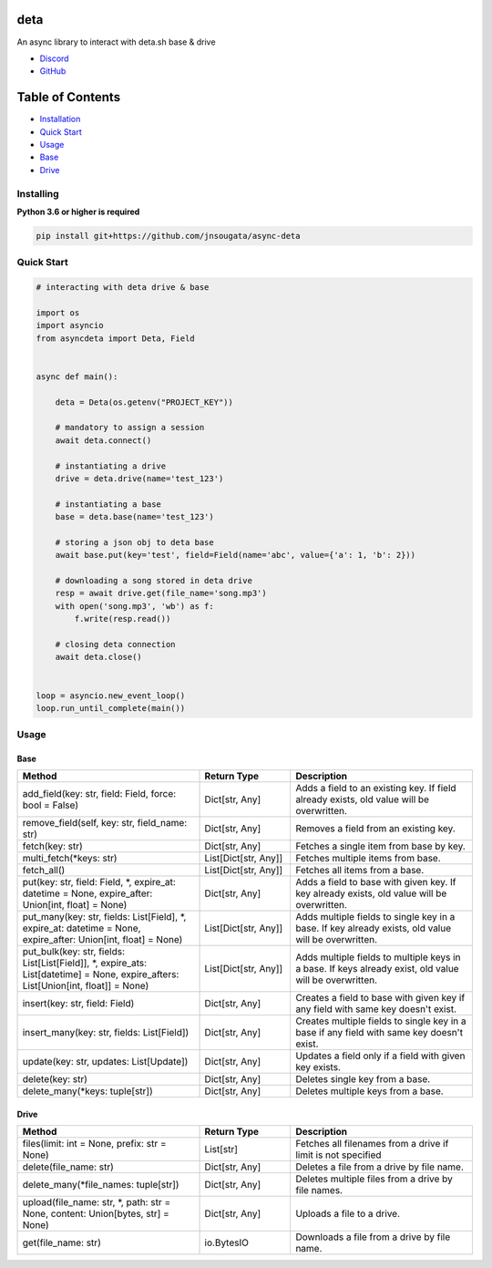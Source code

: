 deta
==========

An async library to interact with deta.sh base & drive

- `Discord <https://discord.gg/bh99VTt9dH>`_
- `GitHub <https://github.com/jnsougata>`_

Table of Contents
=================
- `Installation <#installing>`_
- `Quick Start <#quick-start>`_
- `Usage <#usage>`_
- `Base <#base>`_
- `Drive <#drive>`_


Installing
----------

**Python 3.6 or higher is required**

.. code:: sh

    pip install git+https://github.com/jnsougata/async-deta

Quick Start
--------------

.. code:: py

    # interacting with deta drive & base

    import os
    import asyncio
    from asyncdeta import Deta, Field


    async def main():

        deta = Deta(os.getenv("PROJECT_KEY"))

        # mandatory to assign a session
        await deta.connect()

        # instantiating a drive
        drive = deta.drive(name='test_123')

        # instantiating a base
        base = deta.base(name='test_123')

        # storing a json obj to deta base
        await base.put(key='test', field=Field(name='abc', value={'a': 1, 'b': 2}))

        # downloading a song stored in deta drive
        resp = await drive.get(file_name='song.mp3')
        with open('song.mp3', 'wb') as f:
            f.write(resp.read())

        # closing deta connection
        await deta.close()


    loop = asyncio.new_event_loop()
    loop.run_until_complete(main())

Usage
------

Base
~~~~~~
.. csv-table::
   :header: "Method", "Return Type", "Description"
   :widths: 200, 100, 200

   "add_field(key: str, field: Field, force: bool = False)", "Dict[str, Any]", "Adds a field to an existing key. If field already exists, old value will be overwritten."
   "remove_field(self, key: str, field_name: str)", "Dict[str, Any]", "Removes a field from an existing key."
   "fetch(key: str)", "Dict[str, Any]", "Fetches a single item from base by key."
   "multi_fetch(*keys: str)", "List[Dict[str, Any]]", "Fetches multiple items from base."
   "fetch_all()", "List[Dict[str, Any]]", "Fetches all items from a base."
   "put(key: str, field: Field, *, expire_at: datetime = None, expire_after: Union[int, float] = None)", "Dict[str, Any]", "Adds a field to base with given key. If key already exists, old value will be overwritten."
   "put_many(key: str, fields: List[Field], *, expire_at: datetime = None, expire_after: Union[int, float] = None)", "List[Dict[str, Any]]", "Adds multiple fields to single key in a base. If key already exists, old value will be overwritten."
   "put_bulk(key: str, fields: List[List[Field]], *, expire_ats: List[datetime] = None, expire_afters: List[Union[int, float]] = None)", "List[Dict[str, Any]]", "Adds multiple fields to multiple keys in a base. If keys already exist, old value will be overwritten."
   "insert(key: str, field: Field)", "Dict[str, Any]", "Creates a field to base with given key if any field with same key doesn't exist."
   "insert_many(key: str, fields: List[Field])", "Dict[str, Any]", "Creates multiple fields to single key in a base if any field with same key doesn't exist."
   "update(key: str, updates: List[Update])", "Dict[str, Any]", "Updates a field only if a field with given key exists."
   "delete(key: str)", "Dict[str, Any]", "Deletes single key from a base."
   "delete_many(*keys: tuple[str])", "Dict[str, Any]", "Deletes multiple keys from a base."

Drive
~~~~~~
.. csv-table::
   :header: "Method", "Return Type", "Description"
   :widths: 200, 100, 200

   "files(limit: int = None, prefix: str = None)", "List[str]", "Fetches all filenames from a drive if limit is not specified"
   "delete(file_name: str)", "Dict[str, Any]", "Deletes a file from a drive by file name."
   "delete_many(*file_names: tuple[str])", "Dict[str, Any]", "Deletes multiple files from a drive by file names."
   "upload(file_name: str, *, path: str = None, content: Union[bytes, str] = None)", "Dict[str, Any]", "Uploads a file to a drive."
   "get(file_name: str)", "io.BytesIO", "Downloads a file from a drive by file name."
